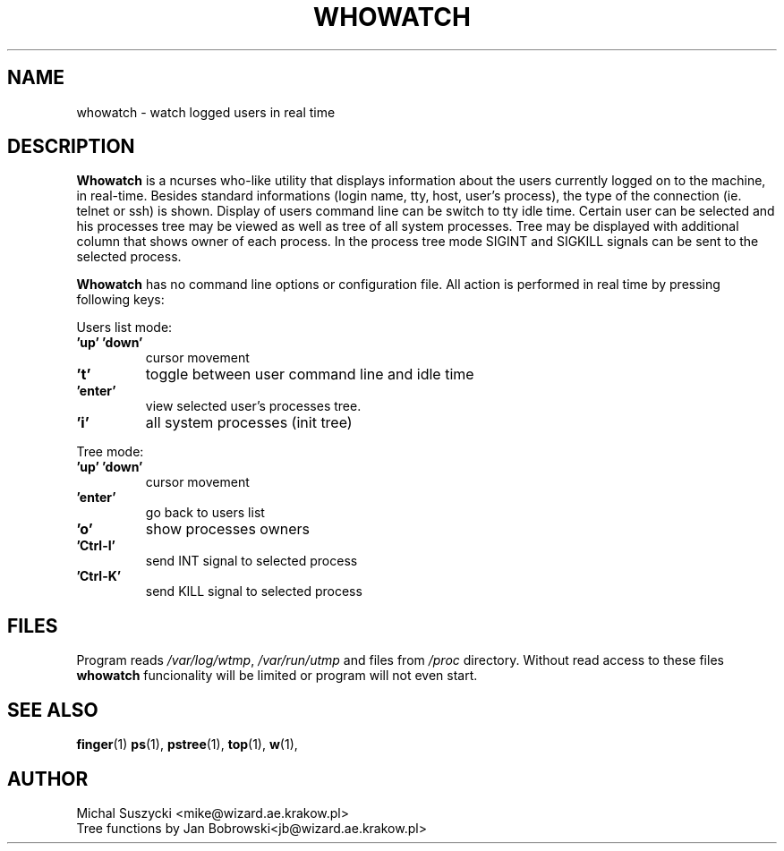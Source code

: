.TH WHOWATCH 1 "27 Feb 2000"
.SH NAME
whowatch \- watch logged users in real time
.SH DESCRIPTION
\fBWhowatch\fR is a ncurses who-like utility that displays information 
about the users currently logged on to the machine, in real-time.
Besides standard informations (login name, tty, host, user's process),
the type of the connection (ie. telnet or ssh) is shown.
Display of users command line can be switch to tty idle time.
Certain user can be selected and his processes tree may be viewed as well
as tree of all system processes. Tree may be displayed with additional
column that shows owner of each process.
In the process tree mode SIGINT and SIGKILL signals can be sent to the 
selected process. 
.PP
.nh
\fBWhowatch\fR has no command line options or configuration file. 
All action is performed in real time by pressing following keys:
.PP
Users list mode:
.PP
.TP
.B 'up' 'down'
cursor movement
.TP
.B 't'
toggle between user command line and idle time
.TP
.B 'enter'
view selected user's processes tree.
.TP
.B 'i'
all system processes (init tree)
.PP
Tree mode:
.TP
.B 'up' 'down'
cursor movement
.TP
.B 'enter'
go back to users list
.TP
.B 'o' 
show processes owners
.TP
.B 'Ctrl-I'
send INT signal to selected process
.TP
.B 'Ctrl-K'
send KILL signal to selected process

.SH FILES
Program reads \fI/var/log/wtmp\fR, \fI/var/run/utmp\fR and files from
\fI/proc\fR directory. Without read access to these files \fBwhowatch\fR
funcionality will be limited or program will not even start.

.PD
.SH "SEE ALSO"
.BR finger (1)
.BR ps (1),
.BR pstree (1),
.BR top (1),
.BR w (1),

.SH AUTHOR
.nf
Michal Suszycki <mike@wizard.ae.krakow.pl>
Tree functions by Jan Bobrowski<jb@wizard.ae.krakow.pl>
.fi

